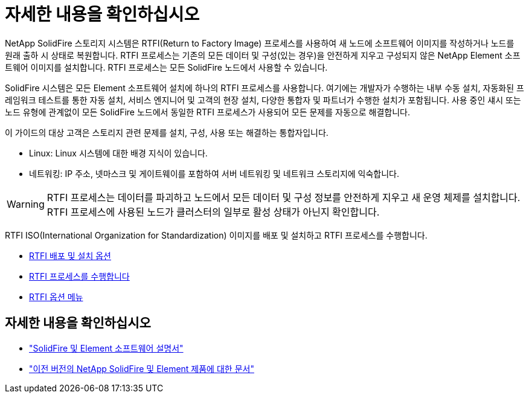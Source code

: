 = 자세한 내용을 확인하십시오
:allow-uri-read: 


NetApp SolidFire 스토리지 시스템은 RTFI(Return to Factory Image) 프로세스를 사용하여 새 노드에 소프트웨어 이미지를 작성하거나 노드를 원래 출하 시 상태로 복원합니다. RTFI 프로세스는 기존의 모든 데이터 및 구성(있는 경우)을 안전하게 지우고 구성되지 않은 NetApp Element 소프트웨어 이미지를 설치합니다. RTFI 프로세스는 모든 SolidFire 노드에서 사용할 수 있습니다.

SolidFire 시스템은 모든 Element 소프트웨어 설치에 하나의 RTFI 프로세스를 사용합니다. 여기에는 개발자가 수행하는 내부 수동 설치, 자동화된 프레임워크 테스트를 통한 자동 설치, 서비스 엔지니어 및 고객의 현장 설치, 다양한 통합자 및 파트너가 수행한 설치가 포함됩니다. 사용 중인 섀시 또는 노드 유형에 관계없이 모든 SolidFire 노드에서 동일한 RTFI 프로세스가 사용되어 모든 문제를 자동으로 해결합니다.

이 가이드의 대상 고객은 스토리지 관련 문제를 설치, 구성, 사용 또는 해결하는 통합자입니다.

* Linux: Linux 시스템에 대한 배경 지식이 있습니다.
* 네트워킹: IP 주소, 넷마스크 및 게이트웨이를 포함하여 서버 네트워킹 및 네트워크 스토리지에 익숙합니다.



WARNING: RTFI 프로세스는 데이터를 파괴하고 노드에서 모든 데이터 및 구성 정보를 안전하게 지우고 새 운영 체제를 설치합니다. RTFI 프로세스에 사용된 노드가 클러스터의 일부로 활성 상태가 아닌지 확인합니다.

RTFI ISO(International Organization for Standardization) 이미지를 배포 및 설치하고 RTFI 프로세스를 수행합니다.

* xref:task_rtfi_deployment_and_install_options.adoc[RTFI 배포 및 설치 옵션]
* xref:task_rtfi_process.adoc[RTFI 프로세스를 수행합니다]
* xref:task_rtfi_options_menu.adoc[RTFI 옵션 메뉴]




== 자세한 내용을 확인하십시오

* https://docs.netapp.com/us-en/element-software/index.html["SolidFire 및 Element 소프트웨어 설명서"]
* https://docs.netapp.com/sfe-122/topic/com.netapp.ndc.sfe-vers/GUID-B1944B0E-B335-4E0B-B9F1-E960BF32AE56.html["이전 버전의 NetApp SolidFire 및 Element 제품에 대한 문서"^]

